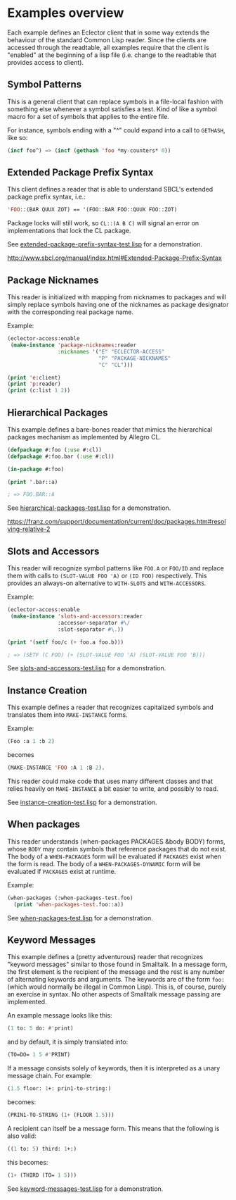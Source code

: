 
* Examples overview

Each example defines an Eclector client that in some way extends the
behaviour of the standard Common Lisp reader. Since the clients are
accessed through the readtable, all examples require that the client
is "enabled" at the beginning of a lisp file (i.e. change to the
readtable that provides access to client).

** Symbol Patterns

This is a general client that can replace symbols in a file-local
fashion with something else whenever a symbol satisfies a test. Kind
of like a symbol macro for a set of symbols that applies to the entire
file.

For instance, symbols ending with a "^" could expand into a call to
~GETHASH~, like so:

#+BEGIN_SRC lisp
(incf foo^) => (incf (gethash 'foo *my-counters* 0))
#+END_SRC

** Extended Package Prefix Syntax

This client defines a reader that is able to understand SBCL's
extended package prefix syntax, i.e.:

#+BEGIN_SRC lisp
'FOO::(BAR QUUX ZOT) == '(FOO::BAR FOO::QUUX FOO::ZOT)
#+END_SRC

Package locks will still work, so ~CL::(A B C)~ will signal an error on
implementations that lock the CL package.

See [[https://github.com/pve1/eclector-access/blob/master/examples/extended-package-prefix-syntax-test.lisp][extended-package-prefix-syntax-test.lisp]] for a demonstration.

http://www.sbcl.org/manual/index.html#Extended-Package-Prefix-Syntax

** Package Nicknames

This reader is initialized with mapping from nicknames to packages and
will simply replace symbols having one of the nicknames as package
designator with the corresponding real package name.

Example:

#+BEGIN_SRC lisp
(eclector-access:enable
 (make-instance 'package-nicknames:reader
                :nicknames '("E" "ECLECTOR-ACCESS"
                             "P" "PACKAGE-NICKNAMES"
                             "C" "CL")))

(print 'e:client)
(print 'p:reader)
(print (c:list 1 2))
#+END_SRC

** Hierarchical Packages

This example defines a bare-bones reader that mimics the hierarchical
packages mechanism as implemented by Allegro CL.

#+BEGIN_SRC lisp
(defpackage #:foo (:use #:cl))
(defpackage #:foo.bar (:use #:cl))

(in-package #:foo)

(print '.bar::a)

; => FOO.BAR::A
#+END_SRC

See [[https://github.com/pve1/eclector-access/blob/master/examples/hierarchical-packages-test.lisp][hierarchical-packages-test.lisp]] for a demonstration.

https://franz.com/support/documentation/current/doc/packages.htm#resolving-relative-2

** Slots and Accessors

This reader will recognize symbol patterns like ~FOO.A~ or ~FOO/ID~
and replace them with calls to ~(SLOT-VALUE FOO 'A)~ or ~(ID FOO)~
respectively. This provides an always-on alternative to ~WITH-SLOTS~ and
~WITH-ACCESSORS~.

Example:
#+BEGIN_SRC lisp
(eclector-access:enable
 (make-instance 'slots-and-accessors:reader
                :accessor-separator #\/
                :slot-separator #\.))

(print '(setf foo/c (+ foo.a foo.b)))

; => (SETF (C FOO) (+ (SLOT-VALUE FOO 'A) (SLOT-VALUE FOO 'B)))
#+END_SRC

See [[https://github.com/pve1/eclector-access/blob/master/examples/slots-and-accessors-test.lisp][slots-and-accessors-test.lisp]] for a demonstration.

** Instance Creation

This example defines a reader that recognizes capitalized symbols
and translates them into ~MAKE-INSTANCE~ forms.

Example:
 
#+BEGIN_SRC lisp
(Foo :a 1 :b 2)
#+END_SRC

becomes

#+BEGIN_SRC lisp
(MAKE-INSTANCE 'FOO :A 1 :B 2).
#+END_SRC

This reader could make code that uses many different classes and
that relies heavily on ~MAKE-INSTANCE~ a bit easier to write, and
possibly to read.

See [[https://github.com/pve1/eclector-access/blob/master/examples/instance-creation-test.lisp][instance-creation-test.lisp]] for a demonstration.

** When packages

This reader understands (when-packages PACKAGES &body BODY) forms,
whose ~BODY~ may contain symbols that reference packages that do not
exist. The body of a ~WHEN-PACKAGES~ form will be evaluated if
~PACKAGES~ exist when the form is read. The body of a
~WHEN-PACKAGES-DYNAMIC~ form will be evaluated if ~PACKAGES~ exist at
runtime.

Example:

#+BEGIN_SRC lisp
(when-packages (:when-packages-test.foo)
  (print 'when-packages-test.foo::a))
#+END_SRC

See [[https://github.com/pve1/eclector-access/blob/master/examples/when-packages-test.lisp][when-packages-test.lisp]] for a demonstration.

** Keyword Messages

This example defines a (pretty adventurous) reader that recognizes
"keyword messages" similar to those found in Smalltalk.  In a message
form, the first element is the recipient of the message and the rest
is any number of alternating keywords and arguments.  The keywords are
of the form ~foo:~ (which would normally be illegal in Common Lisp).
This is, of course, purely an exercise in syntax.  No other aspects of
Smalltalk message passing are implemented.

An example message looks like this:

#+BEGIN_SRC lisp
(1 to: 5 do: #'print)
#+END_SRC

and by default, it is simply translated into:

#+BEGIN_SRC lisp
(TO=DO= 1 5 #'PRINT)
#+END_SRC

If a message consists solely of keywords, then it is interpreted as a
unary message chain. For example:

#+BEGIN_SRC lisp
(1.5 floor: 1+: prin1-to-string:)
#+END_SRC

becomes:

#+BEGIN_SRC lisp
(PRIN1-TO-STRING (1+ (FLOOR 1.5)))
#+END_SRC

A recipient can itself be a message form.  This means that the
following is also valid:

#+BEGIN_SRC lisp
((1 to: 5) third: 1+:)
#+END_SRC

this becomes:

#+BEGIN_SRC lisp
(1+ (THIRD (TO= 1 5)))
#+END_SRC

See [[https://github.com/pve1/eclector-access/blob/master/examples/keyword-messages-test.lisp][keyword-messages-test.lisp]] for a demonstration.
